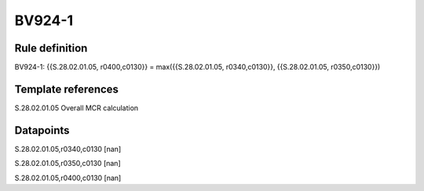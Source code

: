 =======
BV924-1
=======

Rule definition
---------------

BV924-1: {{S.28.02.01.05, r0400,c0130}} = max({{S.28.02.01.05, r0340,c0130}}, {{S.28.02.01.05, r0350,c0130}})


Template references
-------------------

S.28.02.01.05 Overall MCR calculation


Datapoints
----------

S.28.02.01.05,r0340,c0130 [nan]

S.28.02.01.05,r0350,c0130 [nan]

S.28.02.01.05,r0400,c0130 [nan]



